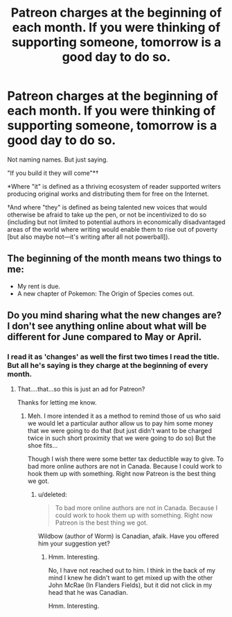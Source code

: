 #+TITLE: Patreon charges at the beginning of each month. If you were thinking of supporting someone, tomorrow is a good day to do so.

* Patreon charges at the beginning of each month. If you were thinking of supporting someone, tomorrow is a good day to do so.
:PROPERTIES:
:Author: mustyoldgoat
:Score: 7
:DateUnix: 1527786963.0
:DateShort: 2018-May-31
:END:
Not naming names. But just saying.

 

"If you build it they will come"*†

 

 

*Where "it" is defined as a thriving ecosystem of reader supported writers producing original works and distributing them for free on the Internet.

 

†And where "they" is defined as being talented new voices that would otherwise be afraid to take up the pen, or not be incentivized to do so (including but not limited to potential authors in economically disadvantaged areas of the world where writing would enable them to rise out of poverty [but also maybe not---it's writing after all not powerball]).


** The beginning of the month means two things to me:

- My rent is due.
- A new chapter of Pokemon: The Origin of Species comes out.
:PROPERTIES:
:Author: tokol
:Score: 12
:DateUnix: 1527804491.0
:DateShort: 2018-Jun-01
:END:


** Do you mind sharing what the new changes are? I don't see anything online about what will be different for June compared to May or April.
:PROPERTIES:
:Author: xamueljones
:Score: 2
:DateUnix: 1527793342.0
:DateShort: 2018-May-31
:END:

*** I read it as 'changes' as well the first two times I read the title. But all he's saying is they charge at the beginning of every month.
:PROPERTIES:
:Author: AStartlingStatement
:Score: 11
:DateUnix: 1527795342.0
:DateShort: 2018-Jun-01
:END:

**** That....that...so this is just an ad for Patreon?

Thanks for letting me know.
:PROPERTIES:
:Author: xamueljones
:Score: 13
:DateUnix: 1527795487.0
:DateShort: 2018-Jun-01
:END:

***** Meh. I more intended it as a method to remind those of us who said we would let a particular author allow us to pay him some money that we were going to do that (but just didn't want to be charged twice in such short proximity that we were going to do so) But the shoe fits...

Though I wish there were some better tax deductible way to give. To bad more online authors are not in Canada. Because I could work to hook them up with something. Right now Patreon is the best thing we got.
:PROPERTIES:
:Author: mustyoldgoat
:Score: 3
:DateUnix: 1527799404.0
:DateShort: 2018-Jun-01
:END:

****** u/deleted:
#+begin_quote
  To bad more online authors are not in Canada. Because I could work to hook them up with something. Right now Patreon is the best thing we got.
#+end_quote

Wildbow (author of Worm) is Canadian, afaik. Have you offered him your suggestion yet?
:PROPERTIES:
:Score: 2
:DateUnix: 1527858708.0
:DateShort: 2018-Jun-01
:END:

******* Hmm. Interesting.

No, I have not reached out to him. I think in the back of my mind I knew he didn't want to get mixed up with the other John McRae (In Flanders Fields), but it did not click in my head that he was Canadian.

Hmm. Interesting.
:PROPERTIES:
:Author: mustyoldgoat
:Score: 2
:DateUnix: 1527871660.0
:DateShort: 2018-Jun-01
:END:
